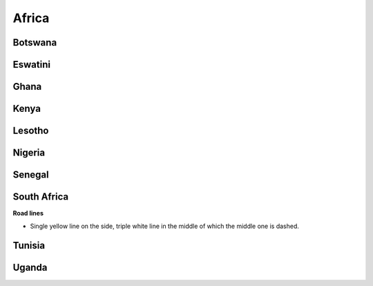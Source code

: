 Africa
======


Botswana
--------

Eswatini
--------

Ghana
-----

Kenya
-----

Lesotho
-------

Nigeria
-------

Senegal
-------

South Africa
------------

**Road lines**

- Single yellow line on the side, triple white line in the middle of which the middle one is dashed.

Tunisia
-------

Uganda
------